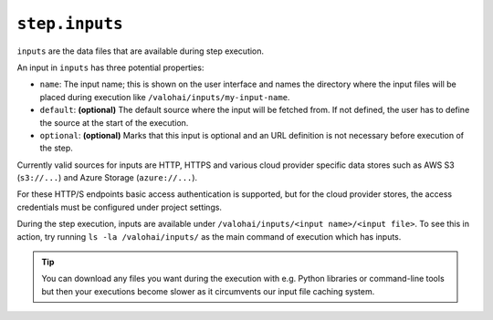 ``step.inputs``
~~~~~~~~~~~~~~~

``inputs`` are the data files that are available during step execution.

An input in ``inputs`` has three potential properties:

* ``name``: The input name; this is shown on the user interface and names the directory where the input files
  will be placed during execution like ``/valohai/inputs/my-input-name``.
* ``default``: **(optional)** The default source where the input will be fetched from.
  If not defined, the user has to define the source at the start of the execution.
* ``optional``: **(optional)** Marks that this input is optional and an URL definition is not
  necessary before execution of the step.

Currently valid sources for inputs are HTTP, HTTPS and various cloud provider specific data
stores such as AWS S3 (``s3://...``) and Azure Storage (``azure://...``).

For these HTTP/S endpoints basic access authentication is supported, but for the cloud provider stores,
the access credentials must be configured under project settings.

During the step execution, inputs are available under ``/valohai/inputs/<input name>/<input file>``.
To see this in action, try running ``ls -la /valohai/inputs/`` as the main command of execution which has inputs.

.. tip::

   You can download any files you want during the execution with e.g. Python libraries or command-line tools
   but then your executions become slower as it circumvents our input file caching system.
